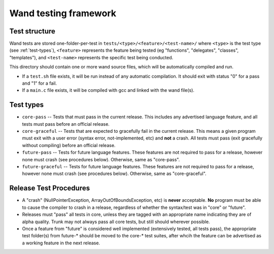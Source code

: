 Wand testing framework
======================

Test structure
--------------

Wand tests are stored one-folder-per-test in ``tests/<type>/<feature>/<test-name>/``
where ``<type>`` is the test type (see :ref:`test-types`), ``<feature>`` represents
the feature being tested (eg "functions", "delegates", "classes", "templates"), and
``<test-name>`` represents the specific test being conducted.

This directory should contain one or more wand source files, which will be
automatically compiled and run.

* If a ``test.sh`` file exists, it will be run instead of any automatic compilation.
  It should exit with status "0" for a pass and "1" for a fail.
* If a ``main.c`` file exists, it will be compiled with gcc and linked with the wand
  file(s).

.. _test-types:

Test types
----------

* ``core-pass`` -- Tests that must pass in the current release. This includes any
  advertised language feature, and all tests must pass before an official 
  release.

* ``core-graceful`` -- Tests that are expected to gracefully fail in the current
  release. This means a given program must exit with a user error (syntax
  error, not-implemented, etc) and **not** a crash. All tests must pass
  (exit gracefully without compiling) before an official release.

* ``future-pass`` -- Tests for future language features. These features are not
  required to pass for a release, however none must crash 
  (see procedures below). Otherwise, same as "core-pass".

* ``future-graceful`` -- Tests for future language features. These features are not
  required to pass for a release, however none must crash
  (see procedures below). Otherwise, same as "core-graceful".

Release Test Procedures
-----------------------

* A "crash" (NullPointerException, ArrayOutOfBoundsException, etc) 
  is **never** acceptable. **No** program must be able to cause the compiler 
  to crash in a release, regardless of whether the syntax/test was in "core" 
  or "future".

* Releases must "pass" all tests in core, unless they are tagged with an
  appropriate name indicating they are of alpha quality. Trunk may not
  always pass all core tests, but still should wherever possible.

* Once a feature from "future" is considered well implemented (extensively
  tested, all tests pass), the appropriate test folder(s) from future-*
  should be moved to the core-* test suites, after whcih the feature can 
  be advertised as a working feature in the next release.